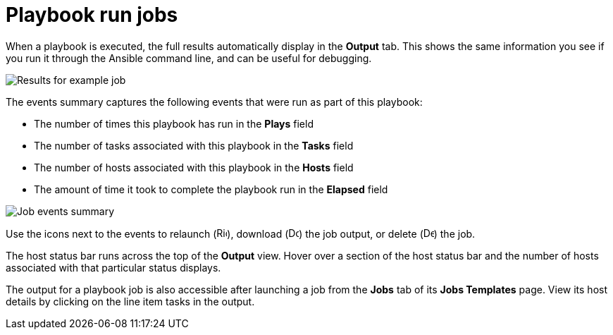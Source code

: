 [id="controller-playbook-run-jobs"]

= Playbook run jobs

When a playbook is executed, the full results automatically display in the *Output* tab. 
This shows the same information you see if you run it through the Ansible command line, and can be useful for debugging.

image::ug-results-for-example-job.png[Results for example job]

The events summary captures the following events that were run as part of this playbook:

* The number of times this playbook has run in the *Plays* field
* The number of tasks associated with this playbook in the *Tasks* field
* The number of hosts associated with this playbook in the *Hosts* field
* The amount of time it took to complete the playbook run in the *Elapsed* field

image::ug-jobs-events-summary.png[Job events summary]

Use the icons next to the events to relaunch (image:rightrocket.png[Rightrocket,15,15]), download (image:download.png[Download,15,15]) the job output, or delete (image:delete-button.png[Delete,15,15]) the job.

The host status bar runs across the top of the *Output* view. 
Hover over a section of the host status bar and the number of hosts associated with that particular status displays.

The output for a playbook job is also accessible after launching a job from the *Jobs* tab of its *Jobs Templates* page.
View its host details by clicking on the line item tasks in the output.
